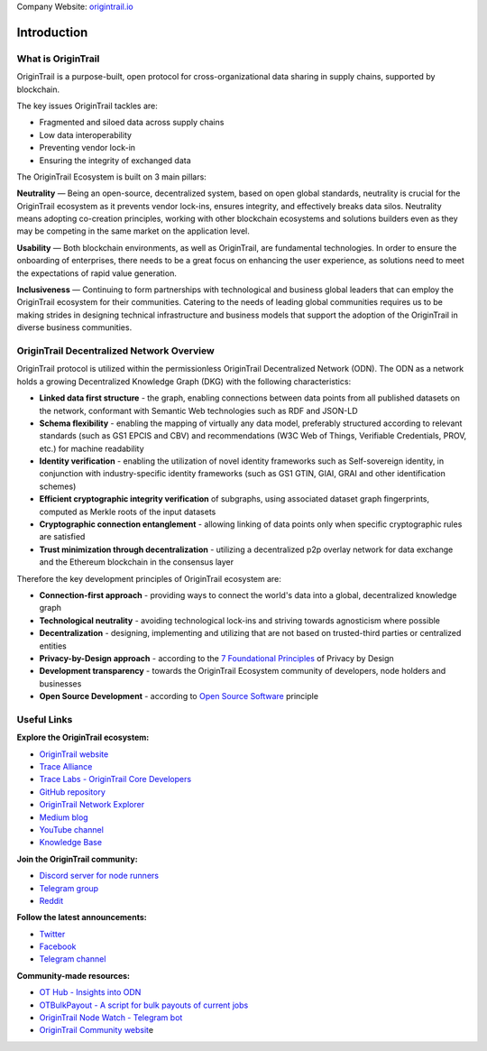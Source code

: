 ..  _introduction:

Company Website: `origintrail.io <https://origintrail.io/>`__

Introduction
============

What is OriginTrail
-------------------

OriginTrail is a purpose-built, open protocol for cross-organizational data sharing in supply chains, supported by blockchain.

The key issues OriginTrail tackles are: 

-  Fragmented and siloed data across supply chains
-  Low data interoperability
-  Preventing vendor lock-in
-  Ensuring the integrity of exchanged data

The OriginTrail Ecosystem is built on 3 main pillars:

**Neutrality**\  — Being an open-source, decentralized system, based on open global standards, neutrality is crucial for the OriginTrail ecosystem as it prevents vendor lock-ins, ensures integrity, and effectively breaks data silos. Neutrality means adopting co-creation principles, working with other blockchain ecosystems and solutions builders even as they may be competing in the same market on the application level.

**Usability**\  — Both blockchain environments, as well as OriginTrail, are fundamental technologies. In order to ensure the onboarding of enterprises, there needs to be a great focus on enhancing the user experience, as solutions need to meet the expectations of rapid value generation.

**Inclusiveness**\  — Continuing to form partnerships with technological and business global leaders that can employ the OriginTrail ecosystem for their communities. Catering to the needs of leading global communities requires us to be making strides in designing technical infrastructure and business models that support the adoption of the OriginTrail in diverse business communities.


OriginTrail Decentralized Network Overview
------------------------------------------

OriginTrail protocol is utilized within the permissionless OriginTrail Decentralized Network (ODN). The ODN as a network holds a growing Decentralized Knowledge Graph (DKG) with the following characteristics:

-  **Linked data first structure** - the graph, enabling connections between data points from all published datasets on the network, conformant with Semantic Web technologies such as RDF and JSON-LD
-  **Schema flexibility** - enabling the mapping of virtually any data model, preferably structured according to relevant standards (such as GS1 EPCIS and CBV) and recommendations (W3C Web of Things, Verifiable Credentials, PROV, etc.) for machine readability
-  **Identity verification** - enabling the utilization of novel identity frameworks such as Self-sovereign identity, in conjunction with industry-specific identity frameworks (such as GS1 GTIN, GIAI, GRAI and other identification schemes)
-  **Efficient cryptographic integrity verification** of subgraphs, using associated dataset graph fingerprints, computed as Merkle roots of the input datasets
-  **Cryptographic connection entanglement** - allowing linking of data points only when specific cryptographic rules are satisfied
-  **Trust minimization through decentralization** - utilizing a decentralized p2p overlay network for data exchange and the Ethereum blockchain in the consensus layer

Therefore the key development principles of OriginTrail ecosystem are:

-  **Connection-first approach** - providing ways to connect the world's data into a global, decentralized knowledge graph
-  **Technological neutrality** - avoiding technological lock-ins and striving towards agnosticism where possible
-  **Decentralization** - designing, implementing and utilizing that are not based on trusted-third parties or centralized entities 
-  **Privacy-by-Design approach** - according to the \ `7 Foundational Principles <https://www.ipc.on.ca/wp-content/uploads/Resources/7foundationalprinciples.pdf>`__\  of Privacy by Design
-  **Development transparency** - towards the OriginTrail Ecosystem community of developers, node holders and businesses
-  **Open Source Development** - according to \ `Open Source Software <https://en.wikipedia.org/wiki/Open-source_model>`__\  principle


Useful Links
------------

**Explore the OriginTrail ecosystem:**

-  `OriginTrail website <https://origintrail.io/>`__
-  `Trace Alliance <https://alliance.origintrail.io/>`__
-  `Trace Labs - OriginTrail Core Developers <https://tracelabs.io/>`__
-  `GitHub repository <https://github.com/origintrail>`__
-  `OriginTrail Network Explorer <https://explorer.origintrail.io/>`__
-  `Medium blog <https://medium.com/origintrail>`__
-  `YouTube channel <https://www.youtube.com/c/OriginTrail>`__
-  `Knowledge Base <https://knowledge-base.origintrail.io/>`__

**Join the OriginTrail community:**

-  `Discord server for node runners <https://discordapp.com/invite/FCgYk2S>`__
-  `Telegram group <https://t.me/origintrail>`__
-  `Reddit <https://www.reddit.com/r/OriginTrail/>`__

**Follow the latest announcements:**

-  `Twitter <https://twitter.com/origin_trail>`__
-  `Facebook <https://www.facebook.com/origintrail/>`__
-  `Telegram channel <https://t.me/origintrail_info>`__
 
**Community-made resources:**

-  `OT Hub - Insights into ODN <https://othub.origin-trail.network/dashboard>`__
-  `OTBulkPayout - A script for bulk payouts of current jobs <https://github.com/Guinnessstache/OTBulkPayout/blob/master/README.md>`__
-  `OriginTrail Node Watch - Telegram bot <https://github.com/bottomshorter/OriginTrail-Node-Watch>`__
-  `OriginTrail Community websit <https://origintrail.community/>`__\ e